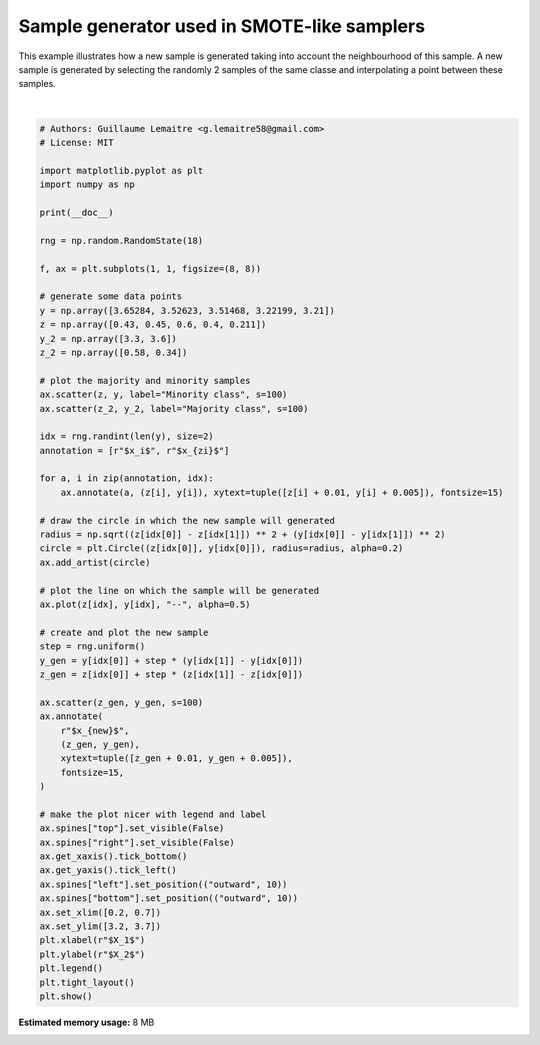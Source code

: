 .. only:: html

    .. note::
        :class: sphx-glr-download-link-note

        Click :ref:`here <sphx_glr_download_auto_examples_over-sampling_plot_illustration_generation_sample.py>`     to download the full example code
    .. rst-class:: sphx-glr-example-title

    .. _sphx_glr_auto_examples_over-sampling_plot_illustration_generation_sample.py:


============================================
Sample generator used in SMOTE-like samplers
============================================

This example illustrates how a new sample is generated taking into account the
neighbourhood of this sample. A new sample is generated by selecting the
randomly 2 samples of the same classe and interpolating a point between these
samples.



.. image:: /auto_examples/over-sampling/images/sphx_glr_plot_illustration_generation_sample_001.png
    :alt: plot illustration generation sample
    :class: sphx-glr-single-img


.. rst-class:: sphx-glr-script-out

 Out:

 .. code-block:: none


    /home/glemaitre/Documents/packages/imbalanced-learn/examples/over-sampling/plot_illustration_generation_sample.py:75: UserWarning: Matplotlib is currently using agg, which is a non-GUI backend, so cannot show the figure.
      plt.show()






|


.. code-block:: default


    # Authors: Guillaume Lemaitre <g.lemaitre58@gmail.com>
    # License: MIT

    import matplotlib.pyplot as plt
    import numpy as np

    print(__doc__)

    rng = np.random.RandomState(18)

    f, ax = plt.subplots(1, 1, figsize=(8, 8))

    # generate some data points
    y = np.array([3.65284, 3.52623, 3.51468, 3.22199, 3.21])
    z = np.array([0.43, 0.45, 0.6, 0.4, 0.211])
    y_2 = np.array([3.3, 3.6])
    z_2 = np.array([0.58, 0.34])

    # plot the majority and minority samples
    ax.scatter(z, y, label="Minority class", s=100)
    ax.scatter(z_2, y_2, label="Majority class", s=100)

    idx = rng.randint(len(y), size=2)
    annotation = [r"$x_i$", r"$x_{zi}$"]

    for a, i in zip(annotation, idx):
        ax.annotate(a, (z[i], y[i]), xytext=tuple([z[i] + 0.01, y[i] + 0.005]), fontsize=15)

    # draw the circle in which the new sample will generated
    radius = np.sqrt((z[idx[0]] - z[idx[1]]) ** 2 + (y[idx[0]] - y[idx[1]]) ** 2)
    circle = plt.Circle((z[idx[0]], y[idx[0]]), radius=radius, alpha=0.2)
    ax.add_artist(circle)

    # plot the line on which the sample will be generated
    ax.plot(z[idx], y[idx], "--", alpha=0.5)

    # create and plot the new sample
    step = rng.uniform()
    y_gen = y[idx[0]] + step * (y[idx[1]] - y[idx[0]])
    z_gen = z[idx[0]] + step * (z[idx[1]] - z[idx[0]])

    ax.scatter(z_gen, y_gen, s=100)
    ax.annotate(
        r"$x_{new}$",
        (z_gen, y_gen),
        xytext=tuple([z_gen + 0.01, y_gen + 0.005]),
        fontsize=15,
    )

    # make the plot nicer with legend and label
    ax.spines["top"].set_visible(False)
    ax.spines["right"].set_visible(False)
    ax.get_xaxis().tick_bottom()
    ax.get_yaxis().tick_left()
    ax.spines["left"].set_position(("outward", 10))
    ax.spines["bottom"].set_position(("outward", 10))
    ax.set_xlim([0.2, 0.7])
    ax.set_ylim([3.2, 3.7])
    plt.xlabel(r"$X_1$")
    plt.ylabel(r"$X_2$")
    plt.legend()
    plt.tight_layout()
    plt.show()


.. rst-class:: sphx-glr-timing

   **Total running time of the script:** ( 0 minutes  1.151 seconds)

**Estimated memory usage:**  8 MB


.. _sphx_glr_download_auto_examples_over-sampling_plot_illustration_generation_sample.py:


.. only :: html

 .. container:: sphx-glr-footer
    :class: sphx-glr-footer-example



  .. container:: sphx-glr-download sphx-glr-download-python

     :download:`Download Python source code: plot_illustration_generation_sample.py <plot_illustration_generation_sample.py>`



  .. container:: sphx-glr-download sphx-glr-download-jupyter

     :download:`Download Jupyter notebook: plot_illustration_generation_sample.ipynb <plot_illustration_generation_sample.ipynb>`


.. only:: html

 .. rst-class:: sphx-glr-signature

    `Gallery generated by Sphinx-Gallery <https://sphinx-gallery.github.io>`_

